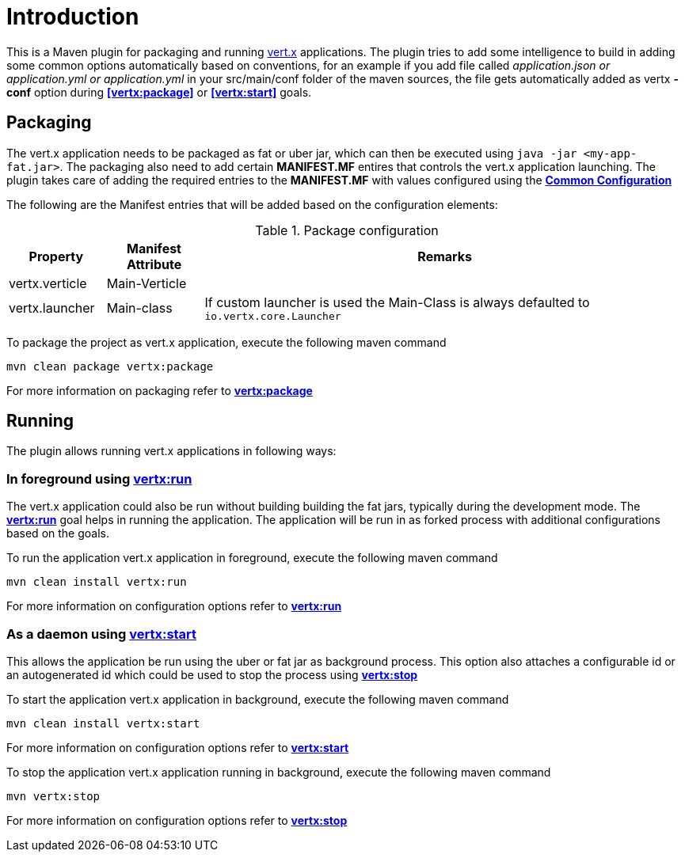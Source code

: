 
= Introduction

This is a Maven plugin for packaging and running http://vertx.io/[vert.x] applications. The plugin tries to add some
intelligence to build in adding some common options automatically based on conventions, for an example
if you add file called __application.json or application.yml or application.yml__ in your src/main/conf folder of the maven sources, the file gets automatically
added as vertx *-conf* option during **<<vertx:package>>** or **<<vertx:start>>** goals.

== Packaging

The vert.x application needs to be packaged as fat or uber jar, which can then be executed
using `java -jar <my-app-fat.jar>`.  The packaging also need to add certain *MANIFEST.MF* entires
that controls the vert.x application launching.  The plugin takes care of adding the required entries
to the *MANIFEST.MF* with values configured using the **<<common:configurations,Common Configuration>>**

The following are the Manifest entries that will be added based on the configuration elements:

.Package configuration
[cols="1,1,5"]
|===
| Property| Manifest Attribute | Remarks

| vertx.verticle
| Main-Verticle
|
| vertx.launcher
| Main-class
| If custom launcher is used the Main-Class is always defaulted to `io.vertx.core.Launcher`
|===

To package the project as vert.x application, execute the following maven command

`mvn clean package vertx:package`

For more information on packaging refer to **<<vertx:package,vertx:package>>**

== Running

The plugin allows running vert.x applications in following ways:

=== In foreground using **<<vertx:run,vertx:run>>**

:description:

The vert.x application could also be run without building building the fat jars, typically during the
development mode.  The **<<vertx:run,vertx:run>>** goal helps in running the application. The
application will be run in as forked process with additional configurations based on the goals.

To run the application vert.x application in foreground, execute the following maven command

`mvn clean install vertx:run`

For more information on configuration options refer to  **<<vertx:run,vertx:run>>**

=== As a daemon using **<<vertx:start,vertx:start>>**

:description:

This allows the application be run using the uber or fat jar as background process.
This option also attaches a configurable id or an autogenerated id which could be used to stop the process
using **<<vertx:stop,vertx:stop>>**

To start the application vert.x application in background, execute the following maven command

`mvn clean install vertx:start`

For more information on configuration options refer to **<<vertx:start,vertx:start>>**

To stop the application vert.x application running in background, execute the following maven command

`mvn vertx:stop`

For more information on configuration options refer to **<<vertx:stop,vertx:stop>>**
